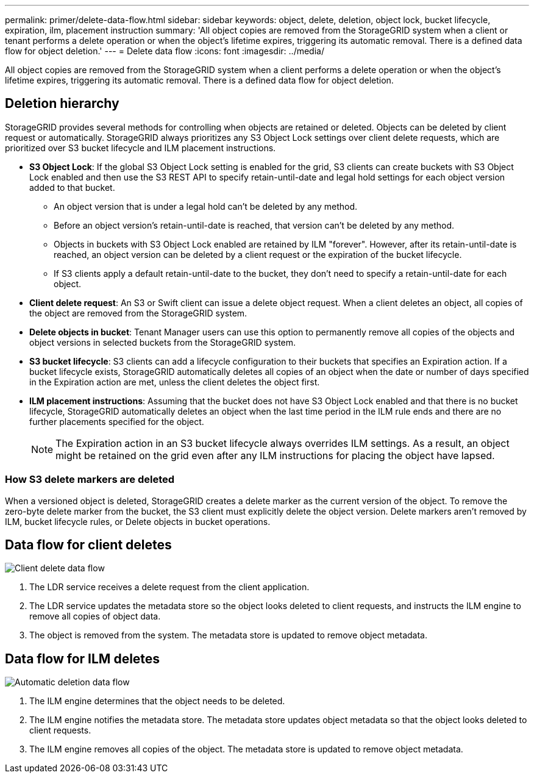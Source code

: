 ---
permalink: primer/delete-data-flow.html
sidebar: sidebar
keywords: object, delete, deletion, object lock, bucket lifecycle, expiration, ilm, placement instruction
summary: 'All object copies are removed from the StorageGRID system when a client or tenant performs a delete operation or when the object’s lifetime expires, triggering its automatic removal. There is a defined data flow for object deletion.'
---
= Delete data flow
:icons: font
:imagesdir: ../media/

[.lead]
All object copies are removed from the StorageGRID system when a client performs a delete operation or when the object's lifetime expires, triggering its automatic removal. There is a defined data flow for object deletion.

== Deletion hierarchy

StorageGRID provides several methods for controlling when objects are retained or deleted. Objects can be deleted by client request or automatically. StorageGRID always prioritizes any S3 Object Lock settings over client delete requests, which are prioritized over S3 bucket lifecycle and ILM placement instructions.

* *S3 Object Lock*: If the global S3 Object Lock setting is enabled for the grid, S3 clients can create buckets with S3 Object Lock enabled and then use the S3 REST API to specify retain-until-date and legal hold settings for each object version added to that bucket.
 ** An object version that is under a legal hold can't be deleted by any method.
 ** Before an object version's retain-until-date is reached, that version can't be deleted by any method.
 ** Objects in buckets with S3 Object Lock enabled are retained by ILM "forever". However, after its retain-until-date is reached, an object version can be deleted by a client request or the expiration of the bucket lifecycle.
 ** If S3 clients apply a default retain-until-date to the bucket, they don't need to specify a retain-until-date for each object. 
* *Client delete request*: An S3 or Swift client can issue a delete object request. When a client deletes an object, all copies of the object are removed from the StorageGRID system.
* *Delete objects in bucket*: Tenant Manager users can use this option to permanently remove all copies of the objects and object versions in selected buckets from the StorageGRID system. 
* *S3 bucket lifecycle*: S3 clients can add a lifecycle configuration to their buckets that specifies an Expiration action. If a bucket lifecycle exists, StorageGRID automatically deletes all copies of an object when the date or number of days specified in the Expiration action are met, unless the client deletes the object first.
* *ILM placement instructions*: Assuming that the bucket does not have S3 Object Lock enabled and that there is no bucket lifecycle, StorageGRID automatically deletes an object when the last time period in the ILM rule ends and there are no further placements specified for the object.
+
NOTE: The Expiration action in an S3 bucket lifecycle always overrides ILM settings. As a result, an object might be retained on the grid even after any ILM instructions for placing the object have lapsed.

=== How S3 delete markers are deleted
When a versioned object is deleted, StorageGRID creates a delete marker as the current version of the object. To remove the zero-byte delete marker from the bucket, the S3 client must explicitly delete the object version. Delete markers aren't removed by ILM, bucket lifecycle rules, or Delete objects in bucket operations. 

== Data flow for client deletes

image::../media/delete_data_flow.png[Client delete data flow]

. The LDR service receives a delete request from the client application.
. The LDR service updates the metadata store so the object looks deleted to client requests, and instructs the ILM engine to remove all copies of object data.
. The object is removed from the system. The metadata store is updated to remove object metadata.

== Data flow for ILM deletes

image::../media/automatic_deletion_data_flow.png[Automatic deletion data flow]

. The ILM engine determines that the object needs to be deleted.
. The ILM engine notifies the metadata store. The metadata store updates object metadata so that the object looks deleted to client requests.
. The ILM engine removes all copies of the object. The metadata store is updated to remove object metadata.
